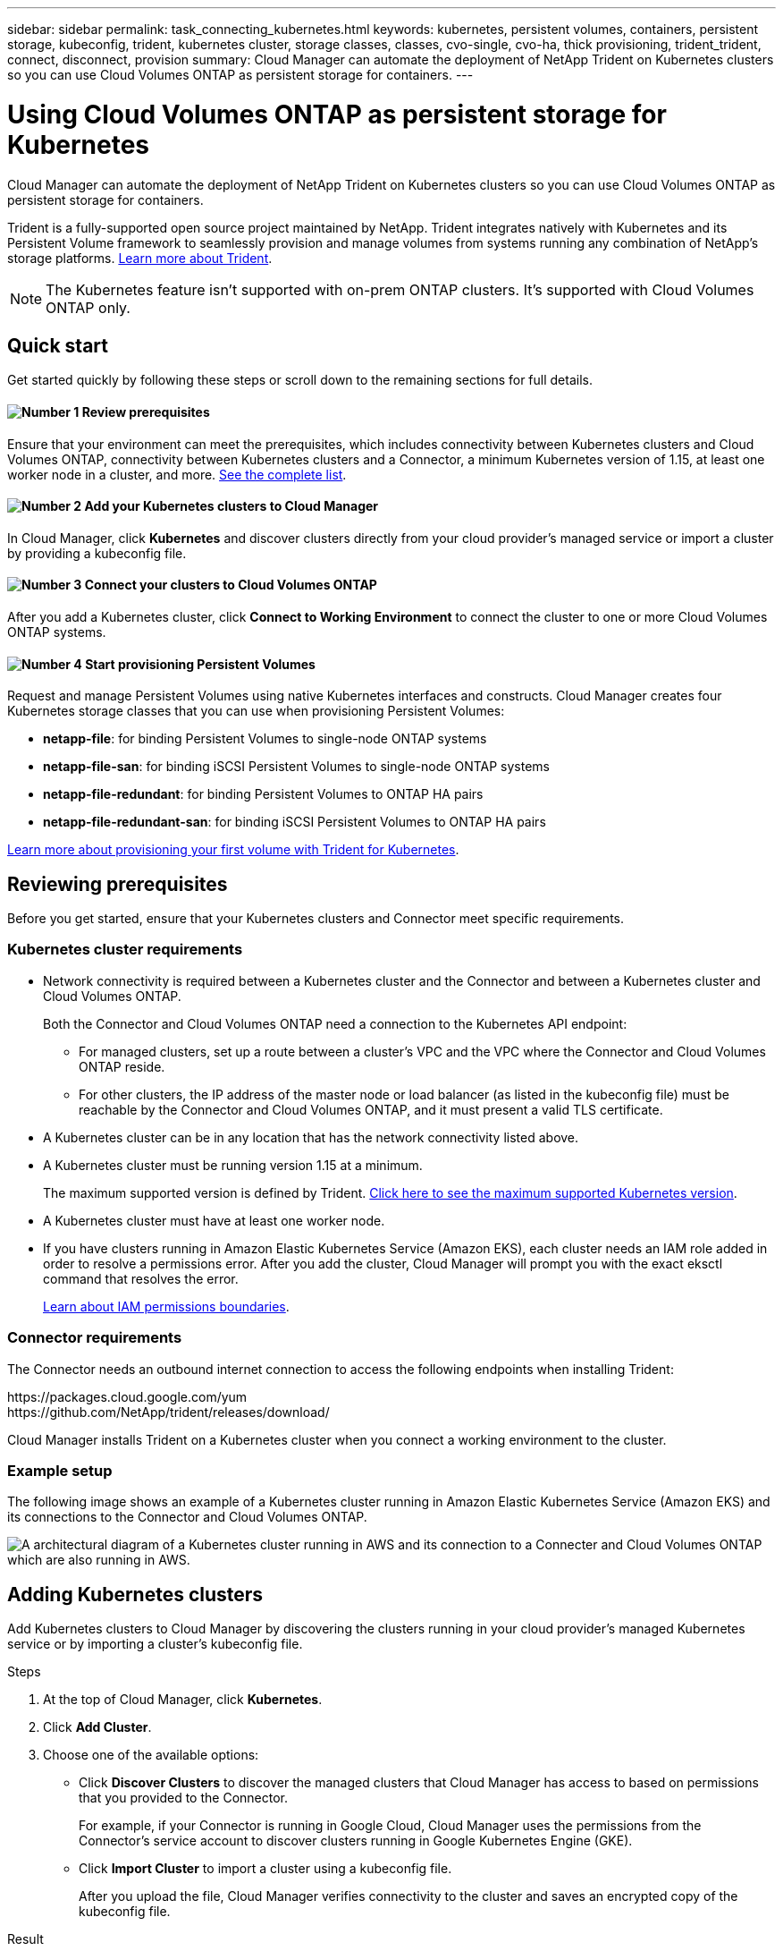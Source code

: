 ---
sidebar: sidebar
permalink: task_connecting_kubernetes.html
keywords: kubernetes, persistent volumes, containers, persistent storage, kubeconfig, trident, kubernetes cluster, storage classes, classes, cvo-single, cvo-ha, thick provisioning, trident_trident, connect, disconnect, provision
summary: Cloud Manager can automate the deployment of NetApp Trident on Kubernetes clusters so you can use Cloud Volumes ONTAP as persistent storage for containers.
---

= Using Cloud Volumes ONTAP as persistent storage for Kubernetes
:hardbreaks:
:nofooter:
:icons: font
:linkattrs:
:imagesdir: ./media/

[.lead]
Cloud Manager can automate the deployment of NetApp Trident on Kubernetes clusters so you can use Cloud Volumes ONTAP as persistent storage for containers.

Trident is a fully-supported open source project maintained by NetApp. Trident integrates natively with Kubernetes and its Persistent Volume framework to seamlessly provision and manage volumes from systems running any combination of NetApp's storage platforms. https://netapp-trident.readthedocs.io/en/latest/introduction.html[Learn more about Trident^].

NOTE: The Kubernetes feature isn't supported with on-prem ONTAP clusters. It's supported with Cloud Volumes ONTAP only.

== Quick start

Get started quickly by following these steps or scroll down to the remaining sections for full details.

==== image:number1.png[Number 1] Review prerequisites

[role="quick-margin-para"]
Ensure that your environment can meet the prerequisites, which includes connectivity between Kubernetes clusters and Cloud Volumes ONTAP, connectivity between Kubernetes clusters and a Connector, a minimum Kubernetes version of 1.15, at least one worker node in a cluster, and more. <<Reviewing prerequisites,See the complete list>>.

==== image:number2.png[Number 2] Add your Kubernetes clusters to Cloud Manager

[role="quick-margin-para"]
In Cloud Manager, click *Kubernetes* and discover clusters directly from your cloud provider's managed service or import a cluster by providing a kubeconfig file.

==== image:number3.png[Number 3] Connect your clusters to Cloud Volumes ONTAP

[role="quick-margin-para"]
After you add a Kubernetes cluster, click *Connect to Working Environment* to connect the cluster to one or more Cloud Volumes ONTAP systems.

==== image:number4.png[Number 4] Start provisioning Persistent Volumes

[role="quick-margin-para"]
Request and manage Persistent Volumes using native Kubernetes interfaces and constructs. Cloud Manager creates four Kubernetes storage classes that you can use when provisioning Persistent Volumes:

[role="quick-margin-list"]
* *netapp-file*: for binding Persistent Volumes to single-node ONTAP systems
* *netapp-file-san*: for binding iSCSI Persistent Volumes to single-node ONTAP systems
* *netapp-file-redundant*: for binding Persistent Volumes to ONTAP HA pairs
* *netapp-file-redundant-san*: for binding iSCSI Persistent Volumes to ONTAP HA pairs

[role="quick-margin-para"]
https://netapp-trident.readthedocs.io/[Learn more about provisioning your first volume with Trident for Kubernetes^].

== Reviewing prerequisites

Before you get started, ensure that your Kubernetes clusters and Connector meet specific requirements.

=== Kubernetes cluster requirements

* Network connectivity is required between a Kubernetes cluster and the Connector and between a Kubernetes cluster and Cloud Volumes ONTAP.
+
Both the Connector and Cloud Volumes ONTAP need a connection to the Kubernetes API endpoint:
+
** For managed clusters, set up a route between a cluster's VPC and the VPC where the Connector and Cloud Volumes ONTAP reside.
** For other clusters, the IP address of the master node or load balancer (as listed in the kubeconfig file) must be reachable by the Connector and Cloud Volumes ONTAP, and it must present a valid TLS certificate.

* A Kubernetes cluster can be in any location that has the network connectivity listed above.

* A Kubernetes cluster must be running version 1.15 at a minimum.
+
The maximum supported version is defined by Trident. https://netapp-trident.readthedocs.io/en/stable-v20.07/support/requirements.html#supported-frontends-orchestrators[Click here to see the maximum supported Kubernetes version^].

* A Kubernetes cluster must have at least one worker node.

* If you have clusters running in Amazon Elastic Kubernetes Service (Amazon EKS), each cluster needs an IAM role added in order to resolve a permissions error. After you add the cluster, Cloud Manager will prompt you with the exact eksctl command that resolves the error.
+
https://docs.aws.amazon.com/IAM/latest/UserGuide/access_policies_boundaries.html[Learn about IAM permissions boundaries^].

=== Connector requirements

The Connector needs an outbound internet connection to access the following endpoints when installing Trident:

\https://packages.cloud.google.com/yum
\https://github.com/NetApp/trident/releases/download/

Cloud Manager installs Trident on a Kubernetes cluster when you connect a working environment to the cluster.

=== Example setup

The following image shows an example of a Kubernetes cluster running in Amazon Elastic Kubernetes Service (Amazon EKS) and its connections to the Connector and Cloud Volumes ONTAP.

image:diagram_kubernetes.png[A architectural diagram of a Kubernetes cluster running in AWS and its connection to a Connecter and Cloud Volumes ONTAP which are also running in AWS.]

== Adding Kubernetes clusters

Add Kubernetes clusters to Cloud Manager by discovering the clusters running in your cloud provider's managed Kubernetes service or by importing a cluster's kubeconfig file.

.Steps

. At the top of Cloud Manager, click *Kubernetes*.

. Click *Add Cluster*.

. Choose one of the available options:
+
* Click *Discover Clusters* to discover the managed clusters that Cloud Manager has access to based on permissions that you provided to the Connector.
+
For example, if your Connector is running in Google Cloud, Cloud Manager uses the permissions from the Connector's service account to discover clusters running in Google Kubernetes Engine (GKE).

* Click *Import Cluster* to import a cluster using a kubeconfig file.
+
After you upload the file, Cloud Manager verifies connectivity to the cluster and saves an encrypted copy of the kubeconfig file.

.Result

Cloud Manager adds the Kubernetes cluster. You can now connect the cluster to Cloud Volumes ONTAP.

== Connecting a cluster to Cloud Volumes ONTAP

Connect a Kubernetes cluster to Cloud Volumes ONTAP so you can use Cloud Volumes ONTAP as persistent storage for containers.

.Steps

. At the top of Cloud Manager, click *Kubernetes*.

. Click *Connect to Working Environment* for the cluster that you just added.
+
image:screenshot_kubernetes_connect.gif[A screenshot of the Kubernetes cluster list where you can click Connect to Working Environment.]

. Select a working environment and click *Continue*.

. Choose the NetApp storage class to use as the default storage class for the Kubernetes cluster and click *Continue*.
+
When a user creates a persistent volume, the Kubernetes cluster can use this storage class as the backend storage by default.

. Choose whether to use default auto export policies or whether to add a custom CIDR block.
+
image:screenshot_kubernetes_confirm.gif[A screenshot of the Confirm page where you review your options and set up an export policy.]

. Click *Add Working Environment*.

.Result

Cloud Manager connects the working environment to the cluster, which can take up to 15 minutes.

== Managing your clusters

Cloud Manager enables you to manage your Kubernetes clusters by changing the default storage class, upgrading Trident, and more.

=== Changing the default storage class

Make sure that you've set a Cloud Volumes ONTAP storage class as the default storage class so clusters use Cloud Volumes ONTAP as the backend storage.

.Steps

. At the top of Cloud Manager, click *Kubernetes*.

. Click the name of the Kubernetes cluster.

. In the *Storage Classes* table, click the actions menu on the far right for the storage class that you'd like to set as the default.
+
image:screenshot_kubernetes_storage_class.gif[A screenshot of the Storage Classes table where you can click the action menu and select Set as Default.]

. Click *Set as Default*.

=== Upgrading Trident

You can upgrade Trident from Cloud Manager when a new version of Trident is available.

.Steps

. At the top of Cloud Manager, click *Kubernetes*.

. Click the name of the Kubernetes cluster.

. If a new version is available, click *Upgrade* next to the Trident version.
+
image:screenshot_kubernetes_upgrade.gif[A screenshot of the Cluster Details page where the Upgrade button appears next to the Trident version.]

=== Updating the kubeconfig file

If you added your cluster to Cloud Manager by importing the kubeconfig file, you can upload the latest kubeconfig file to Cloud Manager at any time. You might do this if you've updated the credentials, if you've changed users or roles, or if something changed that affects the cluster, user, namespaces, or authentication.

.Steps

. At the top of Cloud Manager, click *Kubernetes*.

. Click the name of the Kubernetes cluster.

. Click *Update Kubeconfig*.

. When prompted through your web browser, select the updated kubeconfig file and click *Open*.

.Result

Cloud Manager updates information about the Kubernetes cluster based on the latest kubeconfig file.

=== Disconnecting a cluster

When you disconnect a cluster from Cloud Volumes ONTAP, you can no longer use that Cloud Volumes ONTAP system as persistent storage for containers. Existing Persistent Volumes are not deleted.

.Steps

. At the top of Cloud Manager, click *Kubernetes*.

. Click the name of the Kubernetes cluster.

. In the *Working Environments* table, click the actions menu on the far right for the working environment that you want to disconnect.
+
image:screenshot_kubernetes_disconnect.gif[A screenshot of the Working Environments table where the Disconnect action appears after you click the menu in the far right of the table.]

. Click *Disconnect*.

.Result

Cloud Manager disconnects the cluster from the Cloud Volumes ONTAP system.

=== Removing a cluster

Remove decommissioned clusters from Cloud Manager after you disconnect all working environments from the cluster.

.Steps

. At the top of Cloud Manager, click *Kubernetes*.

. Click the name of the Kubernetes cluster.

. Click *Remove Cluster*.
+
image:screenshot_kubernetes_remove.gif[A screenshot of the Remove Cluster button that appears at the top of the cluster details page.]
